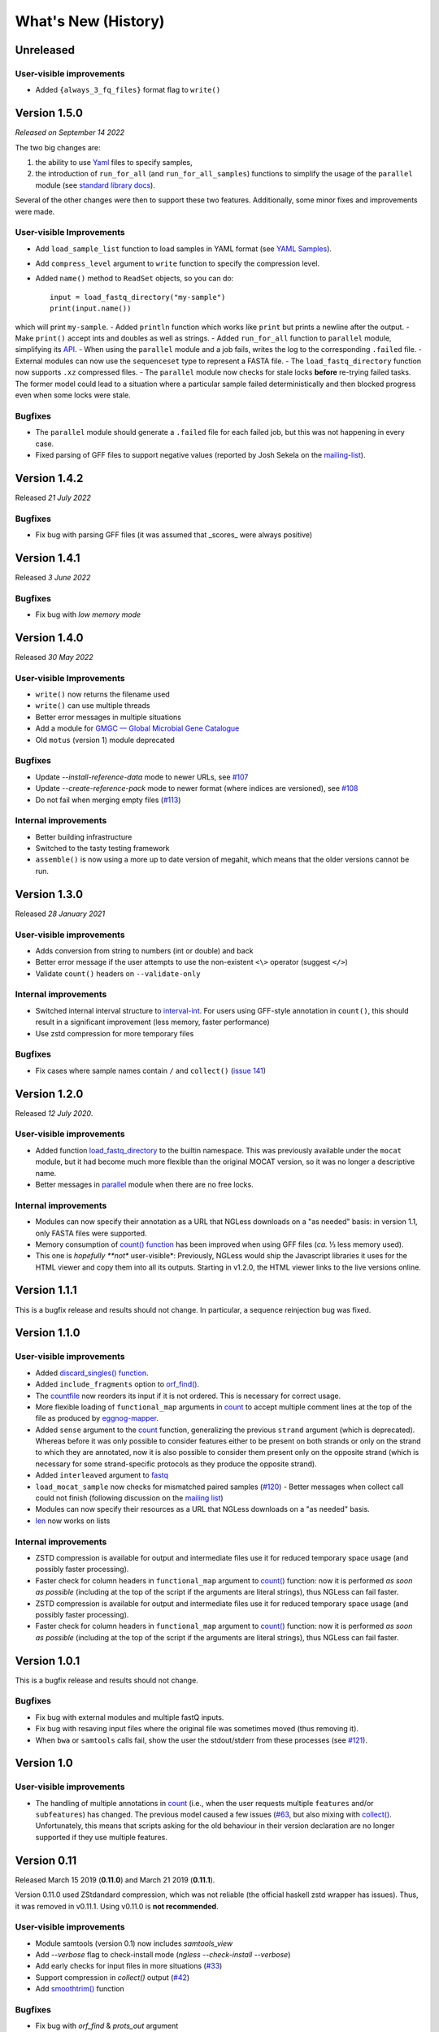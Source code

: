 ====================
What's New (History)
====================

Unreleased
----------

User-visible improvements
~~~~~~~~~~~~~~~~~~~~~~~~~

* Added ``{always_3_fq_files}`` format flag to ``write()``

Version 1.5.0
-------------

*Released on September 14 2022*

The two big changes are:

1. the ability to use `Yaml <yaml-list.html>`__ files to specify samples,
2. the introduction of ``run_for_all`` (and ``run_for_all_samples``) functions to simplify the usage of the ``parallel`` module (see `standard library docs <stdlib.html>`__).

Several of the other changes were then to support these two features.
Additionally, some minor fixes and improvements were made.

User-visible Improvements
~~~~~~~~~~~~~~~~~~~~~~~~~

- Add ``load_sample_list`` function to load samples in YAML format (see `YAML Samples <yaml-list.html>`_).
- Add ``compress_level`` argument to ``write`` function to specify the compression level.
- Added ``name()`` method to ``ReadSet`` objects, so you can do::

    input = load_fastq_directory("my-sample")
    print(input.name())

which will print ``my-sample``.
- Added ``println`` function which works like ``print`` but prints a newline after the output.
- Make ``print()`` accept ints and doubles as well as strings.
- Added ``run_for_all`` function to ``parallel`` module, simplifying its `API <stdlib.html>`__.
- When using the ``parallel`` module and a job fails, writes the log to the corresponding ``.failed`` file.
- External modules can now use the ``sequenceset`` type to represent a FASTA file.
- The ``load_fastq_directory`` function now supports ``.xz`` compressed files.
- The ``parallel`` module now checks for stale locks **before** re-trying failed tasks. The former model could lead to a situation where a particular sample failed deterministically and then blocked progress even when some locks were stale.

Bugfixes
~~~~~~~~

- The ``parallel`` module should generate a ``.failed`` file for each failed job, but this was not happening in every case.
- Fixed parsing of GFF files to support negative values (reported by Josh Sekela on the `mailing-list <https://groups.google.com/g/ngless/c/kf6y2MWBfec/m/2DicyAH3DwAJ>`__).


Version 1.4.2
-------------

Released *21 July 2022*

Bugfixes
~~~~~~~~

- Fix bug with parsing GFF files (it was assumed that _scores_ were always positive)


Version 1.4.1
-------------

Released *3 June 2022*

Bugfixes
~~~~~~~~

- Fix bug with *low memory mode*

Version 1.4.0
-------------

Released *30 May 2022*

User-visible Improvements
~~~~~~~~~~~~~~~~~~~~~~~~~

- ``write()`` now returns the filename used
- ``write()`` can use multiple threads
- Better error messages in multiple situations
- Add a module for `GMGC — Global Microbial Gene Catalogue <https://www.nature.com/articles/s41586-021-04233-4>`__
- Old ``motus`` (version 1) module deprecated

Bugfixes
~~~~~~~~

- Update `--install-reference-data` mode to newer URLs, see `#107 <https://github.com/ngless-toolkit/ngless/issues/107>`__
- Update `--create-reference-pack` mode to newer format (where indices are
  versioned), see `#108 <https://github.com/ngless-toolkit/ngless/issues/108>`__
- Do not fail when merging empty files (`#113 <https://github.com/ngless-toolkit/ngless/issues/113>`__)


Internal improvements
~~~~~~~~~~~~~~~~~~~~~

- Better building infrastructure
- Switched to the tasty testing framework
- ``assemble()`` is now using a more up to date version of megahit, which means
  that the older versions cannot be run.


Version 1.3.0
-------------

Released *28 January 2021*

User-visible improvements
~~~~~~~~~~~~~~~~~~~~~~~~~

- Adds conversion from string to numbers (int or double) and back
- Better error message if the user attempts to use the non-existent ``<\>``
  operator (suggest ``</>``)
- Validate ``count()`` headers on ``--validate-only``

Internal improvements
~~~~~~~~~~~~~~~~~~~~~

- Switched internal interval structure to `interval-int
  <https://github.com/ngless-toolkit/interval-to-int/>`__. For users using
  GFF-style annotation in ``count()``, this should result in a significant
  improvement (less memory, faster performance)
- Use zstd compression for more temporary files

Bugfixes
~~~~~~~~
- Fix cases where sample names contain ``/`` and ``collect()`` (`issue 141
  <https://github.com/ngless-toolkit/ngless/issues/141>`__)


Version 1.2.0
-------------

Released *12 July 2020*.

User-visible improvements
~~~~~~~~~~~~~~~~~~~~~~~~~

- Added function `load_fastq_directory <Functions.html#load_fastq_directory>`__
  to the builtin namespace. This was previously available under the ``mocat``
  module, but it had become much more flexible than the original MOCAT version,
  so it was no longer a descriptive name.
- Better messages in `parallel
  <https://ngless.embl.de/stdlib.html?highlight=lock1#parallel-module>`__
  module when there are no free locks.


Internal improvements
~~~~~~~~~~~~~~~~~~~~~

- Modules can now specify their annotation as a URL that NGLess downloads on a
  "as needed" basis: in version 1.1, only FASTA files were supported.
- Memory consumption of `count() function <Functions.html#count>`__ has been
  improved when using GFF files (*ca.* ⅓ less memory used).
- This one is *hopefully **not** user-visible*: Previously, NGLess would ship
  the Javascript libraries it uses for the HTML viewer and copy them into all
  its outputs. Starting in v1.2.0, the HTML viewer links to the live versions
  online.

Version 1.1.1
-------------

This is a bugfix release and results should not change. In particular, a
sequence reinjection bug was fixed.

Version 1.1.0
-------------

User-visible improvements
~~~~~~~~~~~~~~~~~~~~~~~~~

- Added `discard_singles() function <Functions.html#discard-singles>`__.
- Added ``include_fragments`` option to `orf_find()
  <Functions.html#orf-find>`__.
- The `countfile <https://ngless.embl.de/Functions.html#countfile>`__ now
  reorders its input if it is not ordered. This is necessary for correct usage.
- More flexible loading of ``functional_map`` arguments in `count
  <https://ngless.embl.de/Functions.html#count>`__ to accept multiple comment
  lines at the top of the file as produced by `eggnog-mapper
  <https://eggnog-mapper.embl.de/>`__.
- Added ``sense`` argument to the `count
  <https://ngless.embl.de/Functions.html#count>`__ function, generalizing the
  previous ``strand`` argument (which is deprecated). Whereas before it was
  only possible to consider features either to be present on both strands or
  only on the strand to which they are annotated, now it is also possible to
  consider them present only on the opposite strand (which is necessary for
  some strand-specific protocols as they produce the opposite strand).
- Added ``interleaved`` argument to `fastq
  <https://ngless.embl.de/Functions.html#fastq>`__
- ``load_mocat_sample`` now checks for mismatched paired samples (`#120
  <https://github.com/ngless-toolkit/ngless/issues/120>`__) - Better messages
  when collect call could not finish (following discussion on the `mailing list
  <https://groups.google.com/forum/#!topic/ngless/jIEcC7LVJgI>`__)
- Modules can now specify their resources as a URL that NGLess downloads on a
  "as needed" basis.
- `len <https://ngless.embl.de/Functions.html#len>`__ now works on lists

Internal improvements
~~~~~~~~~~~~~~~~~~~~~

- ZSTD compression is available for output and intermediate files use it for
  reduced temporary space usage (and possibly faster processing).
- Faster check for column headers in ``functional_map`` argument to `count()
  <https://ngless.embl.de/Functions.html#count>`__ function: now it is
  performed *as soon as possible* (including at the top of the script if the
  arguments are literal strings), thus NGLess can fail faster.
- ZSTD compression is available for output and intermediate files use it for
  reduced temporary space usage (and possibly faster processing).
- Faster check for column headers in ``functional_map`` argument to `count()
  <https://ngless.embl.de/Functions.html#count>`__ function: now it is
  performed *as soon as possible* (including at the top of the script if the
  arguments are literal strings), thus NGLess can fail faster.

Version 1.0.1
-------------

This is a bugfix release and results should not change.

Bugfixes
~~~~~~~~

- Fix bug with external modules and multiple fastQ inputs.
- Fix bug with resaving input files where the original file was sometimes
  moved (thus removing it).
- When ``bwa`` or ``samtools`` calls fail, show the user the stdout/stderr from
  these processes (see `#121
  <https://github.com/ngless-toolkit/ngless/issues/121>`__).

Version 1.0
-----------

User-visible improvements
~~~~~~~~~~~~~~~~~~~~~~~~~

- The handling of multiple annotations in `count
  <https://ngless.embl.de/Functions.html#count>`__ (i.e., when the user
  requests multiple ``features`` and/or ``subfeatures``) has changed. The
  previous model caused a few issues (`#63
  <https://github.com/ngless-toolkit/ngless/issues/63>`__, but also mixing with
  `collect() <https://ngless.embl.de/Functions.html#collect>`__. Unfortunately,
  this means that scripts asking for the old behaviour in their version
  declaration are no longer supported if they use multiple features.

Version 0.11
------------

Released March 15 2019 (**0.11.0**) and March 21 2019 (**0.11.1**).

Version 0.11.0 used ZStdandard compression, which was not reliable (the
official haskell zstd wrapper has issues). Thus, it was removed in v0.11.1.
Using v0.11.0 is **not recommended**.

User-visible improvements
~~~~~~~~~~~~~~~~~~~~~~~~~

- Module samtools (version 0.1) now includes `samtools_view`
- Add `--verbose` flag to check-install mode (`ngless --check-install --verbose`)
- Add early checks for input files in more situations (`#33 <https://github.com/ngless-toolkit/ngless/issues/33>`__)
- Support compression in `collect()` output (`#42 <https://github.com/ngless-toolkit/ngless/issues/42>`__)
- Add `smoothtrim() <https://ngless.embl.de/Functions.html#smoothtrim>`__ function

Bugfixes
~~~~~~~~
- Fix bug with `orf_find` & `prots_out` argument
- Fix bug in garbage collection where intermediate files were often left on disk for far longer than necessary.
- Fix CIGAR (`#92 <https://github.com/ngless-toolkit/ngless/issues/92>`__) for select() blocks

Internal improvements
~~~~~~~~~~~~~~~~~~~~~
- Switched to diagrams package for plotting. This should make building easier as cairo was often a complicated dependency.
- Update to LTS-13 (GHC 8.6)
- Update minimap2 version to 2.14
- Call bwa/minimap2 with interleaved fastq files. This avoids calling it twice (which would mean that the indices were read twice).
- Avoid leaving open file descriptors after FastQ encoding detection
- Tar extraction uses much less memory now (`#77 <https://github.com/ngless-toolkit/ngless/issues/77>`__)


Version 0.10.0
--------------

Released Nov 12 2018

Bugfixes
~~~~~~~~
- Fixed bug where header was printed even when STDOUT was used
- Fix to lock1's return value when used with paths (`#68 - reopen <https://github.com/ngless-toolkit/ngless/issues/68>`__)
- Fixed bug where writing interleaved FastQ to STDOUT did not work as expected
- Fix saving fastq sets with --subsample (issue `#85 <https://github.com/ngless-toolkit/ngless/issues/85>`__)
- Fix (hypothetical) case where the two mate files have different FastQ encodings

User-visible improvements
~~~~~~~~~~~~~~~~~~~~~~~~~

- samtools_sort() now accepts by={name} to sort by read name
- Add __extra_megahit_args to assemble() (`issue #86 <https://github.com/ngless-toolkit/ngless/issues/86>`__)
- arg1 in external modules is no longer always treated as a path
- Added expand_searchdir to external modules API (`issue #56 <https://github.com/ngless-toolkit/ngless/issues/56/>`__)
- Support _F/_R suffixes for forward/reverse in load_mocat_sample
- Better error messages when version is mis-specified
- Support `NO_COLOR <https://no-color.org/>`__ standard: when ``NO_COLOR`` is
  present in the environment, print no colours.
- Always check output file writability (`issue #91 <https://github.com/ngless-toolkit/ngless/issues/91>`__)
- ``paired()`` now accepts ``encoding`` argument (it was documented to, but mis-implemented)

Internal improvements
~~~~~~~~~~~~~~~~~~~~~

- NGLess now pre-emptively garbage collects files when they are no longer
  needed (`issue #79 <https://github.com/ngless-toolkit/ngless/issues/79/>`__)

Version 0.9.1
-------------

Released July 17th 2018

- Added `NGLess preprint citation
  <https://www.biorxiv.org/content/early/2018/07/13/367755>`__

Version 0.9
-----------

Released July 12th 2018

User-visible improvements
~~~~~~~~~~~~~~~~~~~~~~~~~

- Added ``allbest()`` method to MappedRead.
- NGLess will issue a warning before overwriting an existing file.
- Output directory contains PNG files with basic QC stats
- Added modules for gut gene catalogs of `mouse <https://www.nature.com/articles/nbt.3353>`__, `pig <https://www.nature.com/articles/nmicrobiol2016161>`__, and `dog <https://microbiomejournal.biomedcentral.com/articles/10.1186/s40168-018-0450-3>`__
- Updated the `integrated gene catalog <https://www.nature.com/articles/nbt.2942>`__

Internal improvements
~~~~~~~~~~~~~~~~~~~~~

- All lock files now are continuously "touched" (i.e., their modification time
  is updated every 10 minutes). This makes it easier to discover stale lock
  files.
- The automated downloading of builtin references now uses versioned URLs, so
  that, in the future, we can change them without breaking backwards
  compatibility.

Version 0.8.1
-------------

Released June 5th 2018

This is a minor release and upgrading is recommended.

Bugfixes
~~~~~~~~

- Fix for systems with non-working locale installations
- Much faster `collect <Functions.html#count>`__ calls
- Fixed `lock1
  <https://ngless.embl.de/stdlib.html?highlight=lock1#parallel-module>`__ when
  used with full paths (see `issue #68 <https://github.com/ngless-toolkit/ngless/issues/68>`__)
- Fix expansion of searchpath with external modules (see `issue #56
  <https://github.com/ngless-toolkit/ngless/issues/56>`__)

Version 0.8
-----------

Released May 6th 2018

Incompatible changes
~~~~~~~~~~~~~~~~~~~~

- Added an extra field to the FastQ statistics, with the fraction of basepairs
  that are not ATCG. This means that uses of `qcstats
  <Functions.hml#qcstats>`__ must use an up-to-date version declaration.

- In certain cases (see below), the output of count when using a GFF will change.

User-visible improvements
~~~~~~~~~~~~~~~~~~~~~~~~~

- Better handling of multiple features in a GFF. For example, using a GFF
  containing "gene_name=nameA,nameB" would result in::

      nameA,nameB    1

    Now the same results in::

      nameA          1
      nameB          1

  This follows after `https://git.io/vpagq <https://git.io/vpagq>`__ and the
  case of *Parent=AF2312,AB2812,abc-3*

- Support for `minimap2 <https://github.com/lh3/minimap2>`__ as alternative
  mapper. Import the ``minimap2`` module and specify the ``mapper`` when
  calling `map <Functions.html#map>`__. For example::

    ngless '0.8'
    import "minimap2" version "1.0"

    input = paired('sample.1.fq', 'sample.2.fq', singles='sample.singles.fq')
    mapped = map(input, fafile='ref.fna', mapper='minimap2')
    write(mapped, ofile='output.sam')

- Added the ``</>`` operator. This can be used to concatenate filepaths. ``p0
  </> p1`` is short for ``p0 + "/" + p1`` (except that it avoids double forward
  slashes).

- Fixed a bug in `select <Functions.html#select>`__ where in some edge cases,
  the sequence would be incorrectly omitted from the result. Given that this is
  a rare case, if a version prior to 0.8 is specified in the version header,
  the old behaviour is emulated.

- Added bzip2 support to `write <Functions.html#write>`__.

- Added reference argument to `count <Functions.html#count>`__.

Bug fixes
~~~~~~~~~

- Fix writing multiple compressed Fastq outputs.

- Fix corner case in `select <Functions.html#select>`__. Previously, it was
  possible that some sequences were wrongly removed from the output.

Internal improvements
~~~~~~~~~~~~~~~~~~~~~

- Faster `collect() <Functions.html#collect>`__
- Faster FastQ processing
- Updated to bwa 0.7.17
- External modules now call their init functions with a lock
- Updated library collection to LTS-11.7

Version 0.7.1
-------------

Released Mar 17 2018

Improves memory usage in ``count()`` and the use the ``when-true`` flag in
external modules.

Version 0.7
-----------

Released Mar 7 2018

New functionality in NGLess language
~~~~~~~~~~~~~~~~~~~~~~~~~~~~~~~~~~~~


- Added `max_trim <methods.html>`__ argument to ``filter`` method of
  ``MappedReadSet``.
- Support saving compressed SAM files
- Support for saving interleaved FastQ files
- Compute number Basepairs in FastQ stats
- Add ``headers`` argument to `samfile function <Functions.html#samfile>`__

Bug fixes
~~~~~~~~~

- Fix ``count``'s mode ``{intersection_strict}`` to no longer behave as ``{union}``
- Fix ``as_reads()`` for single-end reads
- Fix ``select()`` corner case

In addition, this release also improves both speed and memory usage.


Version 0.6
-----------

Released Nov 29 2017

Behavioural changes
~~~~~~~~~~~~~~~~~~~


- Changed ``include_m1`` default in `count() <Functions.html#count>`__ function
  to True

New functionality in NGLess language
~~~~~~~~~~~~~~~~~~~~~~~~~~~~~~~~~~~~

- Added `orf_find <Functions.html#orf_find>`__ function (implemented through
  Prodigal) for open reading frame (ORF) predition

- Add `qcstats() <Functions.html#qcstats>`__ function to retrieve the computed
  QC stats.

- Added reference alias for a more human readable name
- Updated builtin referenced to include latest releases of assemblies

New functionality in NGLess tools
~~~~~~~~~~~~~~~~~~~~~~~~~~~~~~~~~

- Add --index-path functionality to define where to write indices.

- Allow `citations` as key in external modules (generally better citations
  information)

- Use multiple threads in SAM->BAM conversion

- Better error checking/script validation

Bug fixes
~~~~~~~~~

- Output preprocessed FQ statistics (had been erroneously removed)
- Fix --strict-threads command-line option spelling
- Version embedded megahit binary
- Fixed inconsistency between reference identifiers and underlying files



Version 0.5.1
-------------

Released Nov 2 2017

Fixed some build issues

Version 0.5
-----------

Released Nov 1 2017

First release supporting all basic functionality.
